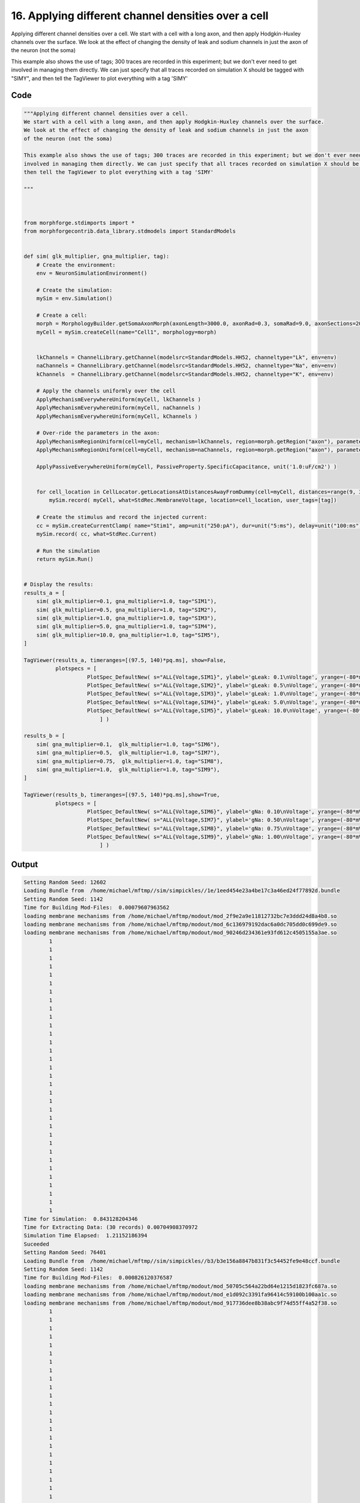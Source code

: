 
16. Applying different channel densities over a cell
====================================================



Applying different channel densities over a cell.
We start with a cell with a long axon, and then apply Hodgkin-Huxley channels over the surface.
We look at the effect of changing the density of leak and sodium channels in just the axon 
of the neuron (not the soma)

This example also shows the use of tags; 300 traces are recorded in this experiment; but we don't ever need to get
involved in managing them directly. We can just specify that all traces recorded on simulation X should be tagged with "SIMY", and 
then tell the TagViewer to plot everything with a tag 'SIMY' 




Code
~~~~

.. code-block:: python

	
	
	"""Applying different channel densities over a cell.
	We start with a cell with a long axon, and then apply Hodgkin-Huxley channels over the surface.
	We look at the effect of changing the density of leak and sodium channels in just the axon 
	of the neuron (not the soma)
	
	This example also shows the use of tags; 300 traces are recorded in this experiment; but we don't ever need to get
	involved in managing them directly. We can just specify that all traces recorded on simulation X should be tagged with "SIMY", and 
	then tell the TagViewer to plot everything with a tag 'SIMY' 
	
	"""
	
	
	
	from morphforge.stdimports import *
	from morphforgecontrib.data_library.stdmodels import StandardModels
	
	
	def sim( glk_multiplier, gna_multiplier, tag):
	    # Create the environment:
	    env = NeuronSimulationEnvironment()
	    
	    # Create the simulation:
	    mySim = env.Simulation()
	    
	    # Create a cell:
	    morph = MorphologyBuilder.getSomaAxonMorph(axonLength=3000.0, axonRad=0.3, somaRad=9.0, axonSections=20)
	    myCell = mySim.createCell(name="Cell1", morphology=morph)
	    
	    
	    lkChannels = ChannelLibrary.getChannel(modelsrc=StandardModels.HH52, channeltype="Lk", env=env)
	    naChannels = ChannelLibrary.getChannel(modelsrc=StandardModels.HH52, channeltype="Na", env=env) 
	    kChannels  = ChannelLibrary.getChannel(modelsrc=StandardModels.HH52, channeltype="K", env=env) 
	     
	    # Apply the channels uniformly over the cell
	    ApplyMechanismEverywhereUniform(myCell, lkChannels )
	    ApplyMechanismEverywhereUniform(myCell, naChannels )
	    ApplyMechanismEverywhereUniform(myCell, kChannels )
	    
	    # Over-ride the parameters in the axon:
	    ApplyMechanismRegionUniform(cell=myCell, mechanism=lkChannels, region=morph.getRegion("axon"), parameter_multipliers={'gScale':glk_multiplier})
	    ApplyMechanismRegionUniform(cell=myCell, mechanism=naChannels, region=morph.getRegion("axon"), parameter_multipliers={'gScale':gna_multiplier})
	    
	    ApplyPassiveEverywhereUniform(myCell, PassiveProperty.SpecificCapacitance, unit('1.0:uF/cm2') )
	    
	    
	    for cell_location in CellLocator.getLocationsAtDistancesAwayFromDummy(cell=myCell, distances=range(9, 3000, 100) ):
	        mySim.record( myCell, what=StdRec.MembraneVoltage, location=cell_location, user_tags=[tag])
	    
	    # Create the stimulus and record the injected current:
	    cc = mySim.createCurrentClamp( name="Stim1", amp=unit("250:pA"), dur=unit("5:ms"), delay=unit("100:ms"), celllocation=myCell.getLocation("soma"))
	    mySim.record( cc, what=StdRec.Current)
	    
	    # Run the simulation
	    return mySim.Run()
	    
	
	# Display the results:
	results_a = [     
	    sim( glk_multiplier=0.1, gna_multiplier=1.0, tag="SIM1"),
	    sim( glk_multiplier=0.5, gna_multiplier=1.0, tag="SIM2"),
	    sim( glk_multiplier=1.0, gna_multiplier=1.0, tag="SIM3"),
	    sim( glk_multiplier=5.0, gna_multiplier=1.0, tag="SIM4"),
	    sim( glk_multiplier=10.0, gna_multiplier=1.0, tag="SIM5"),
	]
	
	TagViewer(results_a, timeranges=[(97.5, 140)*pq.ms], show=False,
	          plotspecs = [
	                    PlotSpec_DefaultNew( s="ALL{Voltage,SIM1}", ylabel='gLeak: 0.1\nVoltage', yrange=(-80*mV,50*mV), legend_labeller=None ),  
	                    PlotSpec_DefaultNew( s="ALL{Voltage,SIM2}", ylabel='gLeak: 0.5\nVoltage', yrange=(-80*mV,50*mV), legend_labeller=None ),
	                    PlotSpec_DefaultNew( s="ALL{Voltage,SIM3}", ylabel='gLeak: 1.0\nVoltage', yrange=(-80*mV,50*mV), legend_labeller=None ),
	                    PlotSpec_DefaultNew( s="ALL{Voltage,SIM4}", ylabel='gLeak: 5.0\nVoltage', yrange=(-80*mV,50*mV), legend_labeller=None ),
	                    PlotSpec_DefaultNew( s="ALL{Voltage,SIM5}", ylabel='gLeak: 10.0\nVoltage', yrange=(-80*mV,50*mV), legend_labeller=None ),
	                        ] )
	
	results_b = [
	    sim( gna_multiplier=0.1,  glk_multiplier=1.0, tag="SIM6"),     
	    sim( gna_multiplier=0.5,  glk_multiplier=1.0, tag="SIM7"),
	    sim( gna_multiplier=0.75,  glk_multiplier=1.0, tag="SIM8"),
	    sim( gna_multiplier=1.0,  glk_multiplier=1.0, tag="SIM9"),
	]
	
	TagViewer(results_b, timeranges=[(97.5, 140)*pq.ms],show=True,
	          plotspecs = [
	                    PlotSpec_DefaultNew( s="ALL{Voltage,SIM6}", ylabel='gNa: 0.10\nVoltage', yrange=(-80*mV,50*mV), legend_labeller=None ),  
	                    PlotSpec_DefaultNew( s="ALL{Voltage,SIM7}", ylabel='gNa: 0.50\nVoltage', yrange=(-80*mV,50*mV), legend_labeller=None ),
	                    PlotSpec_DefaultNew( s="ALL{Voltage,SIM8}", ylabel='gNa: 0.75\nVoltage', yrange=(-80*mV,50*mV), legend_labeller=None ),
	                    PlotSpec_DefaultNew( s="ALL{Voltage,SIM9}", ylabel='gNa: 1.00\nVoltage', yrange=(-80*mV,50*mV), legend_labeller=None ),
	                        ] )
	
	


Output
~~~~~~

.. code-block:: bash

    	Setting Random Seed: 12602
	Loading Bundle from  /home/michael/mftmp//sim/simpickles//1e/1eed454e23a4be17c3a46ed24f77892d.bundle
	Setting Random Seed: 1142
	Time for Building Mod-Files:  0.00079607963562
	loading membrane mechanisms from /home/michael/mftmp/modout/mod_2f9e2a9e11812732bc7e3ddd24d8a4b8.so
	loading membrane mechanisms from /home/michael/mftmp/modout/mod_6c136979192dac6a0dc705dd0c699de9.so
	loading membrane mechanisms from /home/michael/mftmp/modout/mod_90246d234361e93fd612c4505155a3ae.so
		1 
		1 
		1 
		1 
		1 
		1 
		1 
		1 
		1 
		1 
		1 
		1 
		1 
		1 
		1 
		1 
		1 
		1 
		1 
		1 
		1 
		1 
		1 
		1 
		1 
		1 
		1 
		1 
		1 
		1 
		1 
		1 
		1 
	Time for Simulation:  0.843128204346
	Time for Extracting Data: (30 records) 0.00704908370972
	Simulation Time Elapsed:  1.21152186394
	Suceeded
	Setting Random Seed: 76401
	Loading Bundle from  /home/michael/mftmp//sim/simpickles//b3/b3e156a8847b831f3c54452fe9e48ccf.bundle
	Setting Random Seed: 1142
	Time for Building Mod-Files:  0.000826120376587
	loading membrane mechanisms from /home/michael/mftmp/modout/mod_50705c564a22bd64e1215d1823fc687a.so
	loading membrane mechanisms from /home/michael/mftmp/modout/mod_e1d092c3391fa96414c59100b100aa1c.so
	loading membrane mechanisms from /home/michael/mftmp/modout/mod_917736dee8b38abc9f74d55ff4a52f38.so
		1 
		1 
		1 
		1 
		1 
		1 
		1 
		1 
		1 
		1 
		1 
		1 
		1 
		1 
		1 
		1 
		1 
		1 
		1 
		1 
		1 
		1 
		1 
		1 
		1 
		1 
		1 
		1 
		1 
		1 
		1 
		1 
		1 
	Time for Simulation:  0.617403030396
	Time for Extracting Data: (30 records) 0.00695013999939
	Simulation Time Elapsed:  0.98230099678
	Suceeded
	Setting Random Seed: 51621
	Loading Bundle from  /home/michael/mftmp//sim/simpickles//78/78f1aed99041b67b8720e05d81f4f112.bundle
	Setting Random Seed: 1142
	Time for Building Mod-Files:  0.000874042510986
	loading membrane mechanisms from /home/michael/mftmp/modout/mod_6c42d1d5406818833734e36dbffbb594.so
	loading membrane mechanisms from /home/michael/mftmp/modout/mod_414449b2de3f3b4c1b72a3a5a965dbf2.so
	loading membrane mechanisms from /home/michael/mftmp/modout/mod_796872297f486d939c8120cce8f5cb18.so
		1 
		1 
		1 
		1 
		1 
		1 
		1 
		1 
		1 
		1 
		1 
		1 
		1 
		1 
		1 
		1 
		1 
		1 
		1 
		1 
		1 
		1 
		1 
		1 
		1 
		1 
		1 
		1 
		1 
		1 
		1 
		1 
		1 
	Time for Simulation:  0.663022994995
	Time for Extracting Data: (30 records) 0.00744986534119
	Simulation Time Elapsed:  1.03162288666
	Suceeded
	Setting Random Seed: 61304
	Loading Bundle from  /home/michael/mftmp//sim/simpickles//59/593411a9af3c6a8a7a01cc8bb117ffb3.bundle
	Setting Random Seed: 1142
	Time for Building Mod-Files:  0.000794172286987
	loading membrane mechanisms from /home/michael/mftmp/modout/mod_50705c564a22bd64e1215d1823fc687a.so
	loading membrane mechanisms from /home/michael/mftmp/modout/mod_e1d092c3391fa96414c59100b100aa1c.so
	loading membrane mechanisms from /home/michael/mftmp/modout/mod_917736dee8b38abc9f74d55ff4a52f38.so
		1 
		1 
		1 
		1 
		1 
		1 
		1 
		1 
		1 
		1 
		1 
		1 
		1 
		1 
		1 
		1 
		1 
		1 
		1 
		1 
		1 
		1 
		1 
		1 
		1 
		1 
		1 
		1 
		1 
		1 
		1 
		1 
		1 
	Time for Simulation:  0.666424036026
	Time for Extracting Data: (30 records) 0.00716114044189
	Simulation Time Elapsed:  1.05704903603
	Suceeded
	Setting Random Seed: 71582
	Loading Bundle from  /home/michael/mftmp//sim/simpickles//8f/8f4535f200230f7bee3ba55dec416c8f.bundle
	Setting Random Seed: 1142
	Executing: /opt/nrn/x86_64/bin/modlunit /home/michael/mftmp/tmp_f4926d544a84303f2b92aea4de0288c6.mod
	/home/michael/mftmp/simulation/nrn/build
	Executing: /opt/nrn/x86_64/bin/nocmodl tmp_f4926d544a84303f2b92aea4de0288c6.mod
	Executing: /opt/nrn/share/nrn/libtool --mode=compile gcc -DHAVE_CONFIG_H   -I"."  -I".."  -I"/opt/nrn/include/nrn"  -I"/opt/nrn/x86_64/lib"    -g -O2 -c -o tmp_f4926d544a84303f2b92aea4de0288c6.lo tmp_f4926d544a84303f2b92aea4de0288c6.c  
	Executing: /opt/nrn/share/nrn/libtool --mode=link gcc -module  -g -O2  -shared  -o tmp_f4926d544a84303f2b92aea4de0288c6.la  -rpath /opt/nrn/x86_64/libs  tmp_f4926d544a84303f2b92aea4de0288c6.lo  -L/opt/nrn/x86_64/lib -L/opt/nrn/x86_64/lib  /opt/nrn/x86_64/lib/libnrniv.la  -lnrnoc -loc -lmemacs -lnrnmpi -lscopmath -lsparse13 -lreadline -lncurses -livoc -lneuron_gnu -lmeschach -lsundials -lm -ldl   
	Executing: /opt/nrn/x86_64/bin/modlunit /home/michael/mftmp/tmp_8700754a23aef526079720a315e88169.mod
	/home/michael/mftmp/simulation/nrn/build
	Executing: /opt/nrn/x86_64/bin/nocmodl tmp_8700754a23aef526079720a315e88169.mod
	Executing: /opt/nrn/share/nrn/libtool --mode=compile gcc -DHAVE_CONFIG_H   -I"."  -I".."  -I"/opt/nrn/include/nrn"  -I"/opt/nrn/x86_64/lib"    -g -O2 -c -o tmp_8700754a23aef526079720a315e88169.lo tmp_8700754a23aef526079720a315e88169.c  
	Executing: /opt/nrn/share/nrn/libtool --mode=link gcc -module  -g -O2  -shared  -o tmp_8700754a23aef526079720a315e88169.la  -rpath /opt/nrn/x86_64/libs  tmp_8700754a23aef526079720a315e88169.lo  -L/opt/nrn/x86_64/lib -L/opt/nrn/x86_64/lib  /opt/nrn/x86_64/lib/libnrniv.la  -lnrnoc -loc -lmemacs -lnrnmpi -lscopmath -lsparse13 -lreadline -lncurses -livoc -lneuron_gnu -lmeschach -lsundials -lm -ldl   
	Executing: /opt/nrn/x86_64/bin/modlunit /home/michael/mftmp/tmp_f3474ec05fd9c255584c6a997919050a.mod
	/home/michael/mftmp/simulation/nrn/build
	Executing: /opt/nrn/x86_64/bin/nocmodl tmp_f3474ec05fd9c255584c6a997919050a.mod
	Executing: /opt/nrn/share/nrn/libtool --mode=compile gcc -DHAVE_CONFIG_H   -I"."  -I".."  -I"/opt/nrn/include/nrn"  -I"/opt/nrn/x86_64/lib"    -g -O2 -c -o tmp_f3474ec05fd9c255584c6a997919050a.lo tmp_f3474ec05fd9c255584c6a997919050a.c  
	Executing: /opt/nrn/share/nrn/libtool --mode=link gcc -module  -g -O2  -shared  -o tmp_f3474ec05fd9c255584c6a997919050a.la  -rpath /opt/nrn/x86_64/libs  tmp_f3474ec05fd9c255584c6a997919050a.lo  -L/opt/nrn/x86_64/lib -L/opt/nrn/x86_64/lib  /opt/nrn/x86_64/lib/libnrniv.la  -lnrnoc -loc -lmemacs -lnrnmpi -lscopmath -lsparse13 -lreadline -lncurses -livoc -lneuron_gnu -lmeschach -lsundials -lm -ldl   
	Time for Building Mod-Files:  1.43545198441
	loading membrane mechanisms from /home/michael/mftmp/modout/mod_535b0b5b7e1a9e3a023f5a18354de13a.so
	loading membrane mechanisms from /home/michael/mftmp/modout/mod_fe8a88a6bf07eb9deee436af601fce4b.so
	loading membrane mechanisms from /home/michael/mftmp/modout/mod_94c1e788a7b29065034a80f39b59a2c9.so
		1 
		1 
		1 
		1 
		1 
		1 
		1 
		1 
		1 
		1 
		1 
		1 
		1 
		1 
		1 
		1 
		1 
		1 
		1 
		1 
		1 
		1 
		1 
		1 
		1 
		1 
		1 
		1 
		1 
		1 
		1 
		1 
		1 
	Time for Simulation:  0.564306020737
	Time for Extracting Data: (30 records) 0.00720691680908
	Simulation Time Elapsed:  2.39569306374
	Suceeded
	Setting Random Seed: 84900
	Loading Bundle from  /home/michael/mftmp//sim/simpickles//97/974bf40ed437b86b40350c2a259ea676.bundle
	Setting Random Seed: 1142
	Executing: /opt/nrn/x86_64/bin/modlunit /home/michael/mftmp/tmp_4dc312d0a3526ec1e8ae78a9509a2e0e.mod
	/home/michael/mftmp/simulation/nrn/build
	Executing: /opt/nrn/x86_64/bin/nocmodl tmp_4dc312d0a3526ec1e8ae78a9509a2e0e.mod
	Executing: /opt/nrn/share/nrn/libtool --mode=compile gcc -DHAVE_CONFIG_H   -I"."  -I".."  -I"/opt/nrn/include/nrn"  -I"/opt/nrn/x86_64/lib"    -g -O2 -c -o tmp_4dc312d0a3526ec1e8ae78a9509a2e0e.lo tmp_4dc312d0a3526ec1e8ae78a9509a2e0e.c  
	Executing: /opt/nrn/share/nrn/libtool --mode=link gcc -module  -g -O2  -shared  -o tmp_4dc312d0a3526ec1e8ae78a9509a2e0e.la  -rpath /opt/nrn/x86_64/libs  tmp_4dc312d0a3526ec1e8ae78a9509a2e0e.lo  -L/opt/nrn/x86_64/lib -L/opt/nrn/x86_64/lib  /opt/nrn/x86_64/lib/libnrniv.la  -lnrnoc -loc -lmemacs -lnrnmpi -lscopmath -lsparse13 -lreadline -lncurses -livoc -lneuron_gnu -lmeschach -lsundials -lm -ldl   
	Executing: /opt/nrn/x86_64/bin/modlunit /home/michael/mftmp/tmp_f35f61ae77d3c10701355ce4d681d3b8.mod
	/home/michael/mftmp/simulation/nrn/build
	Executing: /opt/nrn/x86_64/bin/nocmodl tmp_f35f61ae77d3c10701355ce4d681d3b8.mod
	Executing: /opt/nrn/share/nrn/libtool --mode=compile gcc -DHAVE_CONFIG_H   -I"."  -I".."  -I"/opt/nrn/include/nrn"  -I"/opt/nrn/x86_64/lib"    -g -O2 -c -o tmp_f35f61ae77d3c10701355ce4d681d3b8.lo tmp_f35f61ae77d3c10701355ce4d681d3b8.c  
	Executing: /opt/nrn/share/nrn/libtool --mode=link gcc -module  -g -O2  -shared  -o tmp_f35f61ae77d3c10701355ce4d681d3b8.la  -rpath /opt/nrn/x86_64/libs  tmp_f35f61ae77d3c10701355ce4d681d3b8.lo  -L/opt/nrn/x86_64/lib -L/opt/nrn/x86_64/lib  /opt/nrn/x86_64/lib/libnrniv.la  -lnrnoc -loc -lmemacs -lnrnmpi -lscopmath -lsparse13 -lreadline -lncurses -livoc -lneuron_gnu -lmeschach -lsundials -lm -ldl   
	Executing: /opt/nrn/x86_64/bin/modlunit /home/michael/mftmp/tmp_218e4eff41b36a41e7c10e62d2263d6c.mod
	/home/michael/mftmp/simulation/nrn/build
	Executing: /opt/nrn/x86_64/bin/nocmodl tmp_218e4eff41b36a41e7c10e62d2263d6c.mod
	Executing: /opt/nrn/share/nrn/libtool --mode=compile gcc -DHAVE_CONFIG_H   -I"."  -I".."  -I"/opt/nrn/include/nrn"  -I"/opt/nrn/x86_64/lib"    -g -O2 -c -o tmp_218e4eff41b36a41e7c10e62d2263d6c.lo tmp_218e4eff41b36a41e7c10e62d2263d6c.c  
	Executing: /opt/nrn/share/nrn/libtool --mode=link gcc -module  -g -O2  -shared  -o tmp_218e4eff41b36a41e7c10e62d2263d6c.la  -rpath /opt/nrn/x86_64/libs  tmp_218e4eff41b36a41e7c10e62d2263d6c.lo  -L/opt/nrn/x86_64/lib -L/opt/nrn/x86_64/lib  /opt/nrn/x86_64/lib/libnrniv.la  -lnrnoc -loc -lmemacs -lnrnmpi -lscopmath -lsparse13 -lreadline -lncurses -livoc -lneuron_gnu -lmeschach -lsundials -lm -ldl   
	Time for Building Mod-Files:  1.17991995811
	loading membrane mechanisms from /home/michael/mftmp/modout/mod_2eefa8705b50acc432938f765b81ef13.so
	loading membrane mechanisms from /home/michael/mftmp/modout/mod_b4d955d0ddf7c4bb8f4f0b75c938c929.so
	loading membrane mechanisms from /home/michael/mftmp/modout/mod_f67574bed2ae8fa2dab6dd0008c16cee.so
		1 
		1 
		1 
		1 
		1 
		1 
		1 
		1 
		1 
		1 
		1 
		1 
		1 
		1 
		1 
		1 
		1 
		1 
		1 
		1 
		1 
		1 
		1 
		1 
		1 
		1 
		1 
		1 
		1 
		1 
		1 
		1 
		1 
	Time for Simulation:  0.470138072968
	Time for Extracting Data: (30 records) 0.00762009620667
	Simulation Time Elapsed:  2.03018903732
	Suceeded
	Setting Random Seed: 89917
	Loading Bundle from  /home/michael/mftmp//sim/simpickles//1e/1e0821bd071709b3b40e519878abc74d.bundle
	Setting Random Seed: 1142
	Executing: /opt/nrn/x86_64/bin/modlunit /home/michael/mftmp/tmp_59194025329d879f3704a79c8c618e39.mod
	/home/michael/mftmp/simulation/nrn/build
	Executing: /opt/nrn/x86_64/bin/nocmodl tmp_59194025329d879f3704a79c8c618e39.mod
	Executing: /opt/nrn/share/nrn/libtool --mode=compile gcc -DHAVE_CONFIG_H   -I"."  -I".."  -I"/opt/nrn/include/nrn"  -I"/opt/nrn/x86_64/lib"    -g -O2 -c -o tmp_59194025329d879f3704a79c8c618e39.lo tmp_59194025329d879f3704a79c8c618e39.c  
	Executing: /opt/nrn/share/nrn/libtool --mode=link gcc -module  -g -O2  -shared  -o tmp_59194025329d879f3704a79c8c618e39.la  -rpath /opt/nrn/x86_64/libs  tmp_59194025329d879f3704a79c8c618e39.lo  -L/opt/nrn/x86_64/lib -L/opt/nrn/x86_64/lib  /opt/nrn/x86_64/lib/libnrniv.la  -lnrnoc -loc -lmemacs -lnrnmpi -lscopmath -lsparse13 -lreadline -lncurses -livoc -lneuron_gnu -lmeschach -lsundials -lm -ldl   
	Executing: /opt/nrn/x86_64/bin/modlunit /home/michael/mftmp/tmp_67c1dce2a4845c806b53ed0c4adc3ec4.mod
	/home/michael/mftmp/simulation/nrn/build
	Executing: /opt/nrn/x86_64/bin/nocmodl tmp_67c1dce2a4845c806b53ed0c4adc3ec4.mod
	Executing: /opt/nrn/share/nrn/libtool --mode=compile gcc -DHAVE_CONFIG_H   -I"."  -I".."  -I"/opt/nrn/include/nrn"  -I"/opt/nrn/x86_64/lib"    -g -O2 -c -o tmp_67c1dce2a4845c806b53ed0c4adc3ec4.lo tmp_67c1dce2a4845c806b53ed0c4adc3ec4.c  
	Executing: /opt/nrn/share/nrn/libtool --mode=link gcc -module  -g -O2  -shared  -o tmp_67c1dce2a4845c806b53ed0c4adc3ec4.la  -rpath /opt/nrn/x86_64/libs  tmp_67c1dce2a4845c806b53ed0c4adc3ec4.lo  -L/opt/nrn/x86_64/lib -L/opt/nrn/x86_64/lib  /opt/nrn/x86_64/lib/libnrniv.la  -lnrnoc -loc -lmemacs -lnrnmpi -lscopmath -lsparse13 -lreadline -lncurses -livoc -lneuron_gnu -lmeschach -lsundials -lm -ldl   
	Executing: /opt/nrn/x86_64/bin/modlunit /home/michael/mftmp/tmp_3f4fbba9399aa3157567dc3f2814c287.mod
	/home/michael/mftmp/simulation/nrn/build
	Executing: /opt/nrn/x86_64/bin/nocmodl tmp_3f4fbba9399aa3157567dc3f2814c287.mod
	Executing: /opt/nrn/share/nrn/libtool --mode=compile gcc -DHAVE_CONFIG_H   -I"."  -I".."  -I"/opt/nrn/include/nrn"  -I"/opt/nrn/x86_64/lib"    -g -O2 -c -o tmp_3f4fbba9399aa3157567dc3f2814c287.lo tmp_3f4fbba9399aa3157567dc3f2814c287.c  
	Executing: /opt/nrn/share/nrn/libtool --mode=link gcc -module  -g -O2  -shared  -o tmp_3f4fbba9399aa3157567dc3f2814c287.la  -rpath /opt/nrn/x86_64/libs  tmp_3f4fbba9399aa3157567dc3f2814c287.lo  -L/opt/nrn/x86_64/lib -L/opt/nrn/x86_64/lib  /opt/nrn/x86_64/lib/libnrniv.la  -lnrnoc -loc -lmemacs -lnrnmpi -lscopmath -lsparse13 -lreadline -lncurses -livoc -lneuron_gnu -lmeschach -lsundials -lm -ldl   
	Time for Building Mod-Files:  1.68236899376
	loading membrane mechanisms from /home/michael/mftmp/modout/mod_7fa6e49cbb3cfac6d7d8404a757a9e29.so
	loading membrane mechanisms from /home/michael/mftmp/modout/mod_16b49de1260f66b83f28d55dbdd63ca9.so
	loading membrane mechanisms from /home/michael/mftmp/modout/mod_3ce0f39100883b984cf3848d9a049aed.so
		1 
		1 
		1 
		1 
		1 
		1 
		1 
		1 
		1 
		1 
		1 
		1 
		1 
		1 
		1 
		1 
		1 
		1 
		1 
		1 
		1 
		1 
		1 
		1 
		1 
		1 
		1 
		1 
		1 
		1 
		1 
		1 
		1 
	Time for Simulation:  0.701484918594
	Time for Extracting Data: (30 records) 0.00739097595215
	Simulation Time Elapsed:  2.81974315643
	Suceeded
	Setting Random Seed: 3736
	Loading Bundle from  /home/michael/mftmp//sim/simpickles//f9/f950984db370a0b0f7c3af223153fcdc.bundle
	Setting Random Seed: 1142
	Time for Building Mod-Files:  0.000872850418091
	loading membrane mechanisms from /home/michael/mftmp/modout/mod_46a5d309f0e01be61b012dce612fde22.so
	loading membrane mechanisms from /home/michael/mftmp/modout/mod_b63e843a43fba6d3f3fb1e2f6869047b.so
	loading membrane mechanisms from /home/michael/mftmp/modout/mod_01854025ba521a2c475a9e88d6772589.so
		1 
		1 
		1 
		1 
		1 
		1 
		1 
		1 
		1 
		1 
		1 
		1 
		1 
		1 
		1 
		1 
		1 
		1 
		1 
		1 
		1 
		1 
		1 
		1 
		1 
		1 
		1 
		1 
		1 
		1 
		1 
		1 
		1 
	Time for Simulation:  0.838907957077
	Time for Extracting Data: (30 records) 0.00721096992493
	Simulation Time Elapsed:  1.21274209023
	Suceeded
	Setting Random Seed: 40318
	Loading Bundle from  /home/michael/mftmp//sim/simpickles//be/beda98bd42d839ff2b203a254a16a1aa.bundle
	Setting Random Seed: 1142
	Executing: /opt/nrn/x86_64/bin/modlunit /home/michael/mftmp/tmp_a286d76a45b70fdb5fafcb73e5fc7d99.mod
	/home/michael/mftmp/simulation/nrn/build
	Executing: /opt/nrn/x86_64/bin/nocmodl tmp_a286d76a45b70fdb5fafcb73e5fc7d99.mod
	Executing: /opt/nrn/share/nrn/libtool --mode=compile gcc -DHAVE_CONFIG_H   -I"."  -I".."  -I"/opt/nrn/include/nrn"  -I"/opt/nrn/x86_64/lib"    -g -O2 -c -o tmp_a286d76a45b70fdb5fafcb73e5fc7d99.lo tmp_a286d76a45b70fdb5fafcb73e5fc7d99.c  
	Executing: /opt/nrn/share/nrn/libtool --mode=link gcc -module  -g -O2  -shared  -o tmp_a286d76a45b70fdb5fafcb73e5fc7d99.la  -rpath /opt/nrn/x86_64/libs  tmp_a286d76a45b70fdb5fafcb73e5fc7d99.lo  -L/opt/nrn/x86_64/lib -L/opt/nrn/x86_64/lib  /opt/nrn/x86_64/lib/libnrniv.la  -lnrnoc -loc -lmemacs -lnrnmpi -lscopmath -lsparse13 -lreadline -lncurses -livoc -lneuron_gnu -lmeschach -lsundials -lm -ldl   
	Executing: /opt/nrn/x86_64/bin/modlunit /home/michael/mftmp/tmp_ab64fd573f181004577fce58df169f48.mod
	/home/michael/mftmp/simulation/nrn/build
	Executing: /opt/nrn/x86_64/bin/nocmodl tmp_ab64fd573f181004577fce58df169f48.mod
	Executing: /opt/nrn/share/nrn/libtool --mode=compile gcc -DHAVE_CONFIG_H   -I"."  -I".."  -I"/opt/nrn/include/nrn"  -I"/opt/nrn/x86_64/lib"    -g -O2 -c -o tmp_ab64fd573f181004577fce58df169f48.lo tmp_ab64fd573f181004577fce58df169f48.c  
	Executing: /opt/nrn/share/nrn/libtool --mode=link gcc -module  -g -O2  -shared  -o tmp_ab64fd573f181004577fce58df169f48.la  -rpath /opt/nrn/x86_64/libs  tmp_ab64fd573f181004577fce58df169f48.lo  -L/opt/nrn/x86_64/lib -L/opt/nrn/x86_64/lib  /opt/nrn/x86_64/lib/libnrniv.la  -lnrnoc -loc -lmemacs -lnrnmpi -lscopmath -lsparse13 -lreadline -lncurses -livoc -lneuron_gnu -lmeschach -lsundials -lm -ldl   
	Executing: /opt/nrn/x86_64/bin/modlunit /home/michael/mftmp/tmp_b2fc4f44fd0a08d99e833924f58f023c.mod
	/home/michael/mftmp/simulation/nrn/build
	Executing: /opt/nrn/x86_64/bin/nocmodl tmp_b2fc4f44fd0a08d99e833924f58f023c.mod
	Executing: /opt/nrn/share/nrn/libtool --mode=compile gcc -DHAVE_CONFIG_H   -I"."  -I".."  -I"/opt/nrn/include/nrn"  -I"/opt/nrn/x86_64/lib"    -g -O2 -c -o tmp_b2fc4f44fd0a08d99e833924f58f023c.lo tmp_b2fc4f44fd0a08d99e833924f58f023c.c  
	Executing: /opt/nrn/share/nrn/libtool --mode=link gcc -module  -g -O2  -shared  -o tmp_b2fc4f44fd0a08d99e833924f58f023c.la  -rpath /opt/nrn/x86_64/libs  tmp_b2fc4f44fd0a08d99e833924f58f023c.lo  -L/opt/nrn/x86_64/lib -L/opt/nrn/x86_64/lib  /opt/nrn/x86_64/lib/libnrniv.la  -lnrnoc -loc -lmemacs -lnrnmpi -lscopmath -lsparse13 -lreadline -lncurses -livoc -lneuron_gnu -lmeschach -lsundials -lm -ldl   
	Time for Building Mod-Files:  1.66331911087
	loading membrane mechanisms from /home/michael/mftmp/modout/mod_f1b3fcc73f56626f97b88a209ff60beb.so
	loading membrane mechanisms from /home/michael/mftmp/modout/mod_36570ae9996eea3c2963d9bc457669ad.so
	loading membrane mechanisms from /home/michael/mftmp/modout/mod_48a14832930d15e2d54f6315b8a83252.so
		1 
		1 
		1 
		1 
		1 
		1 
		1 
		1 
		1 
		1 
		1 
		1 
		1 
		1 
		1 
		1 
		1 
		1 
		1 
		1 
		1 
		1 
		1 
		1 
		1 
		1 
		1 
		1 
		1 
		1 
		1 
		1 
		1 
	Time for Simulation:  0.661684989929
	Time for Extracting Data: (30 records) 0.00704312324524
	Simulation Time Elapsed:  2.70318102837
	Suceeded
	Setting Random Seed: 1142
	<morphforge.simulation.core.result.simulationresult.SimulationResult object at 0x2f534d0>
	<morphforge.simulation.core.result.simulationresult.SimulationResult object at 0x2f54ad0>
	<morphforge.simulation.core.result.simulationresult.SimulationResult object at 0x2ff57d0>
	<morphforge.simulation.core.result.simulationresult.SimulationResult object at 0x2fd8650>
	<morphforge.simulation.core.result.simulationresult.SimulationResult object at 0x31b6fd0>
	Plotting For PlotSpec: <morphforge.traces.tagviewer.plotspecs.PlotSpec_DefaultNew object at 0x31b55d0>
	Setting Time Range [  97.5  140. ] ms
	Plotting For PlotSpec: <morphforge.traces.tagviewer.plotspecs.PlotSpec_DefaultNew object at 0x2e75d90>
	Setting Time Range [  97.5  140. ] ms
	Plotting For PlotSpec: <morphforge.traces.tagviewer.plotspecs.PlotSpec_DefaultNew object at 0x31a4e50>
	Setting Time Range [  97.5  140. ] ms
	Plotting For PlotSpec: <morphforge.traces.tagviewer.plotspecs.PlotSpec_DefaultNew object at 0x2d740d0>
	Setting Time Range [  97.5  140. ] ms
	Plotting For PlotSpec: <morphforge.traces.tagviewer.plotspecs.PlotSpec_DefaultNew object at 0x31c4e90>
	Setting Time Range [  97.5  140. ] ms
	Saving File _output/figures/singlecell_simulation080/eps/fig000_None.eps
	Saving File _output/figures/singlecell_simulation080/pdf/fig000_None.pdf
	Saving File _output/figures/singlecell_simulation080/png/fig000_None.png
	Saving File _output/figures/singlecell_simulation080/svg/fig000_None.svg
	<morphforge.simulation.core.result.simulationresult.SimulationResult object at 0x4612690>
	<morphforge.simulation.core.result.simulationresult.SimulationResult object at 0x472ac90>
	<morphforge.simulation.core.result.simulationresult.SimulationResult object at 0x485ac50>
	<morphforge.simulation.core.result.simulationresult.SimulationResult object at 0x486dd10>
	Plotting For PlotSpec: <morphforge.traces.tagviewer.plotspecs.PlotSpec_DefaultNew object at 0x486de50>
	Setting Time Range [  97.5  140. ] ms
	Plotting For PlotSpec: <morphforge.traces.tagviewer.plotspecs.PlotSpec_DefaultNew object at 0x2fce990>
	Setting Time Range [  97.5  140. ] ms
	Plotting For PlotSpec: <morphforge.traces.tagviewer.plotspecs.PlotSpec_DefaultNew object at 0x49f5b10>
	Setting Time Range [  97.5  140. ] ms
	Plotting For PlotSpec: <morphforge.traces.tagviewer.plotspecs.PlotSpec_DefaultNew object at 0x4872f10>
	Setting Time Range [  97.5  140. ] ms
	Saving File _output/figures/singlecell_simulation080/eps/fig001_None.eps
	Saving File _output/figures/singlecell_simulation080/pdf/fig001_None.pdf
	Saving File _output/figures/singlecell_simulation080/png/fig001_None.png
	Saving File _output/figures/singlecell_simulation080/svg/fig001_None.svg
	



Figures
~~~~~~~~


.. figure:: /srcs_generated_examples/images/singlecell_simulation080_out1.png
    :width: 3in
    :figwidth: 4in

    Download :download:`Figure </srcs_generated_examples/images/singlecell_simulation080_out1.png>`


.. figure:: /srcs_generated_examples/images/singlecell_simulation080_out2.png
    :width: 3in
    :figwidth: 4in

    Download :download:`Figure </srcs_generated_examples/images/singlecell_simulation080_out2.png>`



